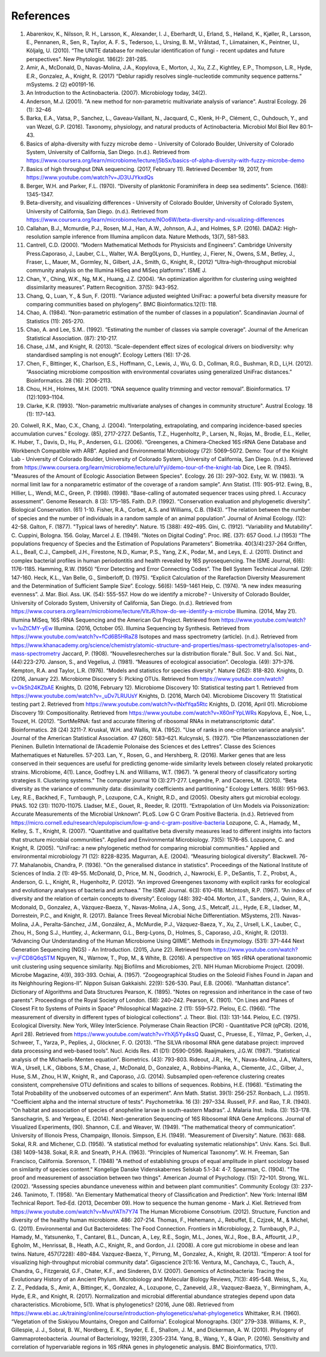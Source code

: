 References
==========
1. Abarenkov, K., Nilsson, R. H., Larsson, K., Alexander, I. J., Eberhardt, U., Erland, S., Høiland, K., Kjøller, R., Larsson, E., Pennanen, R., Sen, R., Taylor, A. F. S., Tedersoo, L., Ursing, B. M., Vrålstad, T., Liimatainen, K., Peintner, U., Kõljalg, U. (2010). “The UNITE database for molecular identification of fungi - recent updates and future perspectives”. New Phytologist. 186(2): 281-285.
2. Amir, A., McDonald, D., Navas-Molina, J.A., Kopylova, E., Morton, J., Xu, Z.Z., Kightley, E.P.,  Thompson, L.R., Hyde, E.R., Gonzalez, A., Knight, R. (2017) “Deblur rapidly resolves single-nucleotide community sequence patterns.” mSystems. 2 (2) e00191-16.
3. An Introduction to the Actinobacteria. (2007). Microbiology today, 34(2).
4. Anderson, M.J. (2001). "A new method for non-parametric multivariate analysis of variance". Austral Ecology. 26 (1): 32–46
5. Barka, E.A., Vatsa, P., Sanchez, L., Gaveau-Vaillant, N., Jacquard, C., Klenk, H-P., Clément, C., Ouhdouch, Y., and van Wezel, G.P. (2016). Taxonomy, physiology, and natural products of Actinobacteria. Microbiol Mol Biol Rev 80:1–43.
6. Basics of alpha-diversity with fuzzy microbe demo - University of Colorado Boulder, University of Colorado System, University of California, San Diego. (n.d.). Retrieved from https://www.coursera.org/learn/microbiome/lecture/j5bSx/basics-of-alpha-diversity-with-fuzzy-microbe-demo
7. Basics of high throughput DNA sequencing. (2017, February 11). Retrieved December 19, 2017, from https://www.youtube.com/watch?v=JD3UJYkxdQs
8. Berger, W.H. and Parker, F.L. (1970). “Diversity of planktonic Foraminifera in deep sea sediments”. Science. (168): 1345-1347.
9. Beta-diversity, and visualizing differences - University of Colorado Boulder, University of Colorado System, University of California, San Diego. (n.d.). Retrieved from https://www.coursera.org/learn/microbiome/lecture/NOo6W/beta-diversity-and-visualizing-differences
10. Callahan, B.J., Mcmurdie, P.J., Rosen, M.J., Han, A.W., Johnson, A.J., and Holmes, S.P. (2016). DADA2: High-resolution sample inference from Illumina amplicon data. Nature Methods, 13(7), 581-583.
11. Cantrell, C.D. (2000). “Modern Mathematical Methods for Physicists and Engineers”. Cambridge University Press.Caporaso, J., Lauber, C.L., Walter, W.A. Berg0Lyons, D., Huntley, J., Fierer, N., Owens, S.M., Betley, J., Fraser, L., Mauer, M., Gormley, N., Gilbert, J.A., Smith, G., Knight, R., (2012) “Ultra-high-throughput microbial community analysis on the Illumina HiSeq and MiSeq platforms”. ISME J.
12. Chan, Y., Ching, W.K., Ng, M.K., Huang, J.Z. (2004). “An optimization algorithm for clustering using weighted dissimilarity measures”. Pattern Recognition. 37(5): 943-952.
13. Chang, Q., Luan, Y., & Sun, F. (2011). “Variance adjusted weighted UniFrac: a powerful beta diversity measure for comparing communities based on phylogeny”. BMC Bioinformatics.12(1): 118.
14. Chao, A. (1984). “Non-parametric estimation of the number of classes in a population”. Scandinavian Journal of Statistics (11): 265-270.
15. Chao, A. and Lee, S.M.. (1992). “Estimating the number of classes via sample coverage”. Journal of the American Statistical Association. (87): 210-217.
16. Chase, J.M., and Knight, R. (2013). “Scale-dependent effect sizes of ecological drivers on biodiversity: why standardised sampling is not enough”. Ecology Letters (16): 17-26.
17. Chen, F., Bittinger, K., Charlson, E.S., Hoffmann, C., Lewis, J., Wu, G. D., Collman, R.G., Bushman, R.D., Li,H. (2012). “Associating microbiome composition with environmental covariates using generalized UniFrac distances.” Bioinformatics. 28 (16): 2106-2113.
18. Chou, H.H., Holmes, M.H. (2001). “DNA sequence quality trimming and vector removal”. Bioinformatics. 17 (12):1093–1104.
19. Clarke, K.R. (1993). "Non-parametric multivariate analyses of changes in community structure". Austral Ecology. 18 (1): 117–143.
20. Colwell, R.K., Mao, C.X., Chang, J. (2004). “Interpolating, extrapolating, and comparing incidence-based species accumulation curves.” Ecology. (85), 2717-2727.
DeSantis, T.Z., Hugenholtz, P., Larsen, N., Rojas, M., Brodie, E.L., Keller, K. Huber, T., Davis, D., Hu, P., Andersen, G.L. (2006). “Greengenes, a Chimera-Checked 16S rRNA Gene Database and Workbench Compatible with ARB”. Applied and Environmental Microbiology (72): 5069–5072.
Demo: Tour of the Knight Lab - University of Colorado Boulder, University of Colorado System, University of California, San Diego. (n.d.). Retrieved from https://www.coursera.org/learn/microbiome/lecture/uIYyi/demo-tour-of-the-knight-lab
Dice, Lee R. (1945). "Measures of the Amount of Ecologic Association Between Species". Ecology. 26 (3): 297–302.
Esty, W. W. (1983). “A normal limit law for a nonparametric estimator of the coverage of a random sample”. Ann Statist. (11): 905-912.
Ewing, B., Hillier, L., Wendi, M.C., Green, P. (1998). (1998). "Base-calling of automated sequencer traces using phred. I. Accuracy assessment". Genome Research. 8 (3): 175–185.
Faith. D.P. (1992). “Conservation evaluation and phylogenetic diversity”. Biological Conservation. (61) 1-10.
Fisher, R.A., Corbet, A.S. and Williams, C.B. (1943). “The relation between the number of species and the number of individuals in a random sample of an animal population”. Journal of Animal Ecology. (12): 42-58.
Galton, F. (1877). "Typical laws of heredity". Nature. 15 (388): 492–495.
Gini, C. (1912). “Variability and Mutability”. C. Cuppini, Bologna. 156.
Golay, Marcel J. E. (1949). "Notes on Digital Coding". Proc. IRE. (37): 657
Good. I.J (1953) “The populations frequency of Species and the Estimation of Populations Parameters”. Biometrika. 40(3/4):237-264
Griffen, A.L., Beall, C.J., Campbell, J.H., Firestone, N.D., Kumar, P.S., Yang, Z.K., Podar, M., and Leys, E. J. (2011). Distinct and complex bacterial profiles in human periodontitis and health revealed by 16S pyrosequencing. The ISME Journal, 6(6): 1176-1185.
Hamming, R.W. (1950) “Error Detecting and Error Connecting Codes”. The Bell System Technical Journal. (29): 147-160.
Heck, K.L., Van Belle, G., Simberloff, D. (1975). “Explicit Calculation of the Rarefaction Diversity Measurement and the Determination of Sufficient Sample Size”. Ecology. 56(6): 1459-1461
Heip, C. (1974). “A new index measuring evenness”. J. Mar. Biol. Ass. UK. (54): 555-557.
How do we identify a microbe? - University of Colorado Boulder, University of Colorado System, University of California, San Diego. (n.d.). Retrieved from https://www.coursera.org/learn/microbiome/lecture/VltJR/how-do-we-identify-a-microbe
Illumina. (2014, May 21). Illumina MiSeq, 16S rRNA Sequencing and the American Gut Project. Retrieved from https://www.youtube.com/watch?v=1uZtCMY-yEw
Illumina. (2016, October 05). Illumina Sequencing by Synthesis. Retrieved from https://www.youtube.com/watch?v=fCd6B5HRaZ8
Isotopes and mass spectrometry (article). (n.d.). Retrieved from https://www.khanacademy.org/science/chemistry/atomic-structure-and-properties/mass-spectrometry/a/isotopes-and-mass-spectrometry
Jaccard, P. (1908). “Nouvellesrecherches sur la distribution florale.” Bull. Soc. V and. Sci. Nat., (44):223-270.
Janson, S., and Vegelius, J. (1981). “Measures of ecological association”. Oecologia. (49): 371–376.
Kempton, R.A. and Taylor, L.R. (1976). “Models and statistics for species diversity”. Nature (262): 818-820.
Knights, D. (2016, January 22). Microbiome Discovery 5: Picking OTUs. Retrieved from https://www.youtube.com/watch?v=Ok5h24KZbAE
Knights, D. (2016, February 12). Microbiome Discovery 10: Statistical testing part 1. Retrieved from https://www.youtube.com/watch?v=_uDv7LRUUsY
Knights, D. (2016, March 04). Microbiome Discovery 11: Statistical testing part 2. Retrieved from https://www.youtube.com/watch?v=tNxfYqa5Rtc
Knights, D. (2016, April 01). Microbiome Discovery 19: Compositionality. Retrieved from https://www.youtube.com/watch?v=X60nFYpLWRs
Kopylova, E., Noe, L., Touzet, H. (2012). “SortMeRNA: fast and accurate filtering of ribosomal RNAs in metatranscriptomic data”. Bioinformatics. 28 (24) 3211-7.
Kruskal, W.H. and Wallis, W.A. (1952). "Use of ranks in one-criterion variance analysis". Journal of the American Statistical Association. 47 (260): 583–621.
Kulcynski, S. (1927). “Die Pflanzenassoziationen der Pieninen. Bulletin International de l’Academie Polonaise des Sciences et des Lettres”. Classe des Sciences Mathematiques et Naturelles. 57-203.
Lan, Y., Rosen, G., and Hershberg, R. (2016). Marker genes that are less conserved in their sequences are useful for predicting genome-wide similarity levels between closely related prokaryotic strains. Microbiome, 4(1).
Lance, Godfrey L.N. and Williams, W.T. (1967). "A general theory of classificatory sorting strategies II. Clustering systems." The computer journal 10 (3):271-277.
Legendre, P. and Caceres, M. (2013). “Beta diversity as the variance of community data: dissimilarity coefficients and partitioning.” Ecology Letters. 16(8): 951-963.
Ley, R.E., Backhed, F., Turnbaugh, P., Lozupone, C.A., Knight, R.D., and (2005). Obesity alters gut microbial ecology. PNAS. 102 (31): 11070-11075.
Lladser, M.E., Gouet, R., Reeder, R. (2011). “Extrapolation of Urn Models via Poissonization: Accurate Measurements of the Microbial Unknown”. PLoS.
Low G C Gram Positive Bacteria. (n.d.). Retrieved from https://micro.cornell.edu/research/epulopiscium/low-g-and-c-gram-positive-bacteria
Lozupone, C. A., Hamady, M., Kelley, S. T., Knight, R. (2007). "Quantitative and qualitative beta diversity measures lead to different insights into factors that structure microbial communities". Applied and Environmental Microbiology. 73(5): 1576–85.
Lozupone, C. and Knight, R. (2005). "UniFrac: a new phylogenetic method for comparing microbial communities." Applied and environmental microbiology 71 (12): 8228-8235.
Magurran, A.E. (2004). “Measuring biological diversity”. Blackwell. 76-77.
Mahalanobis, Chandra, P. (1936). "On the generalised distance in statistics". Proceedings of the National Institute of Sciences of India. 2 (1): 49–55.
McDonald, D., Price, M. N., Goodrich, J., Nawrocki, E. P., DeSantis, T. Z., Probst, A., Anderson, G. L., Knight, R.,  Hugenholtz, P. (2012). “An improved Greengenes taxonomy with explicit ranks for ecological and evolutionary analyses of bacteria and archaea.” The ISME Journal. 6(3): 610–618.
McIntosh, R.P. (1967). “An index of diversity and the relation of certain concepts to diversity”. Ecology (48): 392-404.
Morton, J.T., Sanders, J., Quinn, R.A., Mcdonald, D., Gonzalez, A., Vázquez-Baeza, Y., Navas-Molina, J.A., Song, J.S., Metcalf, J.L., Hyde, E.R., Lladser, M., Dorrestein, P.C., and Knight, R. (2017). Balance Trees Reveal Microbial Niche Differentiation. MSystems, 2(1).
Navas-Molina, J.A., Peralta-Sánchez, J.M., González, A., McMurdie, P.J., Vázquez-Baeza, Y., Xu, Z., Ursell, L.K., Lauber, C., Zhou, H., Song S.J., Huntley, J., Ackermann, G.L., Berg-Lyons, D., Holmes, S., Caporaso, J.G., Knight, R. (2013). “Advancing Our Understanding of the Human Microbiome Using QIIME”. Methods in Enzymology. (531): 371-444
Next Generation Sequencing (NGS) - An Introduction. (2015, June 22). Retrieved from https://www.youtube.com/watch?v=jFCD8Q6qSTM
Nguyen, N., Warnow, T., Pop, M., & White, B. (2016). A perspective on 16S rRNA operational taxonomic unit clustering using sequence similarity. Npj Biofilms and Microbiomes, 2(1).
NIH Human Microbiome Project. (2009). Microbe Magazine, 4(9), 393-393.
Ochiai, A. (1957). “Zoogeographical Studies on the Soleoid Fishes Found in Japan and its Neighhouring Regions-II”. Nippon Suisan Gakkaishi. 22(9): 526-530.
Paul, E.B. (2006). “Manhattan distance". Dictionary of Algorithms and Data Structures
Pearson, K. (1895). "Notes on regression and inheritance in the case of two parents". Proceedings of the Royal Society of London. (58): 240–242.
Pearson, K. (1901). "On Lines and Planes of Closest Fit to Systems of Points in Space" Philosophical Magazine. 2 (11): 559–572.
Pielou, E.C. (1966). “The measurement of diversity in different types of biological collections”. J. Theor. Biol. (13): 131-144.
Pielou, E.C. (1975). Ecological Diversity. New York, Wiley InterScience.
Polymerase Chain Reaction (PCR) - Quantitative PCR (qPCR). (2016, April 28). Retrieved from https://www.youtube.com/watch?v=YhXj5Yy4ksQ
Quast, C., Pruesse, E., Yilmaz, P., Gerken, J., Schweer, T., Yarza, P., Peplies, J., Glöckner, F. O. (2013). “The SILVA ribosomal RNA gene database project: improved data processing and web-based tools”. Nucl. Acids Res. 41 (D1): D590-D596.
Raaijmakers, J.G.W. (1987). “Statistical analysis of the Michaelis-Menten equation”. Biometrics. (43): 793-803.
Rideout, J.R., He, Y., Navas-Molina, J.A., Walters, W.A., Ursell, L.K., Gibbons, S.M., Chase, J., McDonald, D., Gonzalez, A., Robbins-Pianka, A., Clemente, J.C., Gilber, J., Huse, S.M., Zhou, H.W., Knight, R., and Caporaso, J.G. (2014). Subsampled open-reference clustering creates consistent, comprehensive OTU definitions and scales to billions of sequences.
Robbins, H.E. (1968). “Estimating the Total Probability of the unobserved outcomes of an experiment”. Ann Math. Statist. 39(1): 256-257.
Ronbach, L.J. (1951). "Coefficient alpha and the internal structure of tests". Psychometrika. 16 (3): 297–334.
Russell, P.F. and Rao, T.R. (1940). “On habitat and association of species of anopheline larvae in south-eastern Madras”. J. Malaria Inst. India. (3): 153-178.
Sanschagrin, S. and Yergeau, E. (2014). Next-generation Sequencing of 16S Ribosomal RNA Gene Amplicons. Journal of Visualized Experiments, (90).
Shannon, C.E. and Weaver, W. (1949). “The mathematical theory of communication”. University of Illonois Press, Champaign, Illonois.
Simpson, E.H. (1949). “Measurement of Diversity”. Nature. (163): 688.
Sokal, R.R. and Michener, C.D. (1958). “A statistical method for evaluating systematic relationships”. Univ. Kans. Sci. Bull. (38) 1409-1438.
Sokal, R.R. and Sneath, P.H.A. (1963). “Principles of Numerical Taxonomy”. W. H. Freeman, San Francisco, California.
Sorenson, T. (1948) "A method of establishing groups of equal amplitude in plant sociology based on similarity of species content." Kongelige Danske Videnskabernes Selskab 5.1-34: 4-7.
Spearman, C. (1904). "The proof and measurement of association between two things". American Journal of Psychology. (15): 72–101.
Strong, W.L. (2002). “Assessing species abundance uneveness within and between plant communities”. Community Ecology (3): 237-246.
Tanimoto, T. (1958). "An Elementary Mathematical theory of Classification and Prediction". New York: Internal IBM Technical Report.
Ted-Ed. (2013, December 09). How to sequence the human genome - Mark J. Kiel. Retrieved from https://www.youtube.com/watch?v=MvuYATh7Y74
The Human Microbiome Consotrium. (2012). Structure, Function and diversity of the healthy human microbiome. 486: 207-214.
Thomas, F., Hehemann, J., Rebuffet, E., Czjzek, M., & Michel, G. (2011). Environmental and Gut Bacteroidetes: The Food Connection. Frontiers in Microbiology, 2.
Turnbaugh, P.J., Hamady, M., Yatsunenko, T., Cantarel, B.L., Duncan, A., Ley, R.E., Sogin, M.L., Jones, W.J., Roe., B.A., Affourtit, J.P., Egholm, M., Henrissat, B., Heath, A.C., Knight, R., and Gordon, J.I. (2008). A core gut microbiome in obese and lean twins. Nature, 457(7228): 480-484.
Vazquez-Baeza, Y., Pirrung, M., Gonzalez, A., Knight, R. (2013). “Emperor: A tool for visualizing high-throughput microbial community data”. Gigascience 2(1):16.
Ventura, M., Canchaya, C., Tauch, A., Chandra, G., Fitzgerald, G.F., Chater, K.F., and Sinderen, D.V. (2007). Genomics of Actinobacteria: Tracing the Evolutionary History of an Ancient Phylum. Microbiology and Molecular Biology Reviews, 71(3): 495-548.
Weiss, S., Xu, Z. Z., Peddada, S., Amir, A., Bittinger, K., Gonzalez, A., Lozupone, C., Zaneveld, J.R., Vazquez-Baeza, Y., Birmingham, A., Hyde, E.R., and Knight, R. (2017). Normalization and microbial differential abundance strategies depend upon data characteristics. Microbiome, 5(1).
What is phylogenetics? (2016, June 08). Retrieved from https://www.ebi.ac.uk/training/online/course/introduction-phylogenetics/what-phylogenetics
Whittaker, R.H. (1960). “Vegetation of the Siskiyou Mountains, Oregon and California”. Ecological Monographs. (30)” 279–338.
Williams, K. P., Gillespie, J. J., Sobral, B. W., Nordberg, E. K., Snyder, E. E., Shallom, J. M., and Dickerman, A. W. (2010). Phylogeny of Gammaproteobacteria. Journal of Bacteriology, 192(9), 2305-2314.
Yang, B., Wang, Y., & Qian, P. (2016). Sensitivity and correlation of hypervariable regions in 16S rRNA genes in phylogenetic analysis. BMC Bioinformatics, 17(1).
